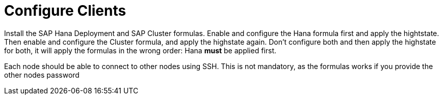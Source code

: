 [[quickstart-sap-clients]]
= Configure Clients

Install the SAP Hana Deployment and SAP Cluster formulas.
Enable and configure the Hana formula first and apply the hightstate.
Then enable and configure the Cluster formula, and apply the highstate again.
Don't configure both and then apply the highstate for both, it will apply the formulas in the wrong order: Hana *must* be applied first.

Each node should be able to connect to other nodes using SSH. This is not mandatory, as the formulas works if you provide the other nodes password